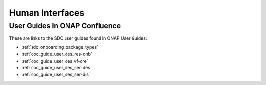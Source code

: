 .. This work is licensed under a Creative Commons Attribution 4.0 International License.
.. http://creativecommons.org/licenses/by/4.0

================
Human Interfaces
================

User Guides In ONAP Confluence
==============================

These are links to the SDC user guides found in ONAP User Guides:

* :ref:`sdc_onboarding_package_types`
* :ref:`doc_guide_user_des_res-onb`
* :ref:`doc_guide_user_des_vf-cre`
* :ref:`doc_guide_user_des_ser-des`
* :ref:`doc_guide_user_des_ser-dis` 

